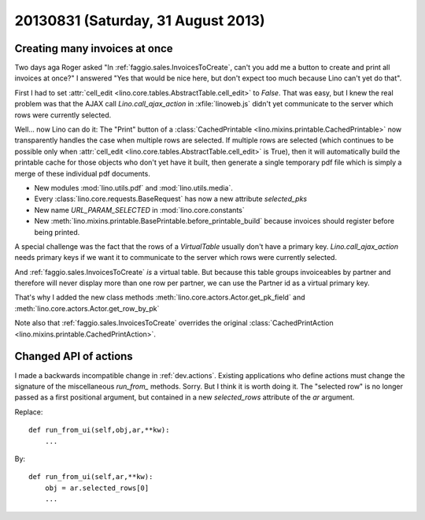 ===================================
20130831 (Saturday, 31 August 2013)
===================================

Creating many invoices at once
------------------------------

Two days aga Roger asked "In :ref:`faggio.sales.InvoicesToCreate`, 
can't you add me a button to create and print all invoices at once?"
I answered "Yes that would be nice here, but don't expect too much 
because Lino can't yet do that".

First I had to set :attr:`cell_edit <lino.core.tables.AbstractTable.cell_edit>` 
to `False`. That was easy, but I knew the real problem was that the AJAX call 
`Lino.call_ajax_action` in :xfile:`linoweb.js`
didn't yet communicate to the server which rows were currently selected.

Well... now Lino can do it: 
The "Print" button of a 
:class:`CachedPrintable <lino.mixins.printable.CachedPrintable>`
now transparently handles the case when multiple rows are selected. 
If multiple rows are selected (which continues to be possible only when 
:attr:`cell_edit <lino.core.tables.AbstractTable.cell_edit>` is True),
then it will automatically build the printable cache for those objects 
who don't yet have it built,
then generate a single temporary pdf file which is simply a merge of 
these individual pdf documents.

- New modules :mod:`lino.utils.pdf` and :mod:`lino.utils.media`.
- Every :class:`lino.core.requests.BaseRequest` has now a new attribute `selected_pks`
- New name `URL_PARAM_SELECTED` in :mod:`lino.core.constants`
- New :meth:`lino.mixins.printable.BasePrintable.before_printable_build` because 
  invoices should register before being printed.
  
A special challenge was the fact that the rows of a 
`VirtualTable` usually 
don't have a primary key. 
`Lino.call_ajax_action` needs primary keys if we want it
to communicate to the server which rows were currently selected.

And :ref:`faggio.sales.InvoicesToCreate` *is* a virtual table.
But because this table groups invoiceables by partner and 
therefore will never display more than one row per partner,
we can use the Partner id 
as a virtual primary key.

That's why I added the new class methods 
:meth:`lino.core.actors.Actor.get_pk_field`
and
:meth:`lino.core.actors.Actor.get_row_by_pk`

Note also that 
:ref:`faggio.sales.InvoicesToCreate`
overrides the original
:class:`CachedPrintAction <lino.mixins.printable.CachedPrintAction>`.




Changed API of actions
----------------------

I made a backwards incompatible change in :ref:`dev.actions`.
Existing applications who define actions must change the signature of 
the miscellaneous `run_from_` methods.
Sorry. 
But I think it is worth doing it.
The "selected row" is no longer passed as a first positional argument,
but contained in a new `selected_rows` attribute of the `ar` argument.

Replace::

    def run_from_ui(self,obj,ar,**kw):
        ...

By::

    def run_from_ui(self,ar,**kw):
        obj = ar.selected_rows[0]
        ...




